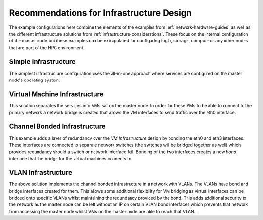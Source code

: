 .. _infrastructure-guidelines:

Recommendations for Infrastructure Design
=========================================

The example configurations here combine the elements of the examples from :ref:`network-hardware-guides` as well as the different infrastructure solutions from :ref:`infrastructure-considerations`. These focus on the internal configuration of the master node but these examples can be extrapolated for configuring login, storage, compute or any other nodes that are part of the HPC environment.

Simple Infrastructure
---------------------

.. image:: InfrastructureDesign1.png
    :alt: Infrastructure Design Example 1

The simplest infrastructure configuration uses the all-in-one approach where services are configured on the master node's operating system.

Virtual Machine Infrastructure
------------------------------

.. image:: InfrastructureDesign2.png
    :alt: Infrastructure Design Example 2

This solution separates the services into VMs sat on the master node. In order for these VMs to be able to connect to the primary network a network bridge is created that allows the VM interfaces to send traffic over the eth0 interface.

Channel Bonded Infrastructure
-----------------------------

.. image:: InfrastructureDesign3.png
    :alt: Infrastructure Design Example 3

This example adds a layer of redundancy over the *VM Infrastructure* design by bonding the eth0 and eth3 interfaces. These interfaces are connected to separate network switches (the switches will be bridged together as well) which provides redundancy should a switch or network interface fail. Bonding of the two interfaces creates a new *bond* interface that the bridge for the virtual machines connects to. 

VLAN Infrastructure
-------------------

.. image:: InfrastructureDesign4.png
    :alt: Infrastructure Design Example 4

The above solution implements the channel bonded infrastructure in a network with VLANs. The VLANs have bond and bridge interfaces created for them. This allows some additional flexibility for VM bridging as virtual interfaces can be bridged onto specific VLANs whilst maintaining the redundancy provided by the bond. This adds additional security to the network as the master node can be left without an IP on certain VLAN bond interfaces which prevents that network from accessing the master node whilst VMs on the master node are able to reach that VLAN.